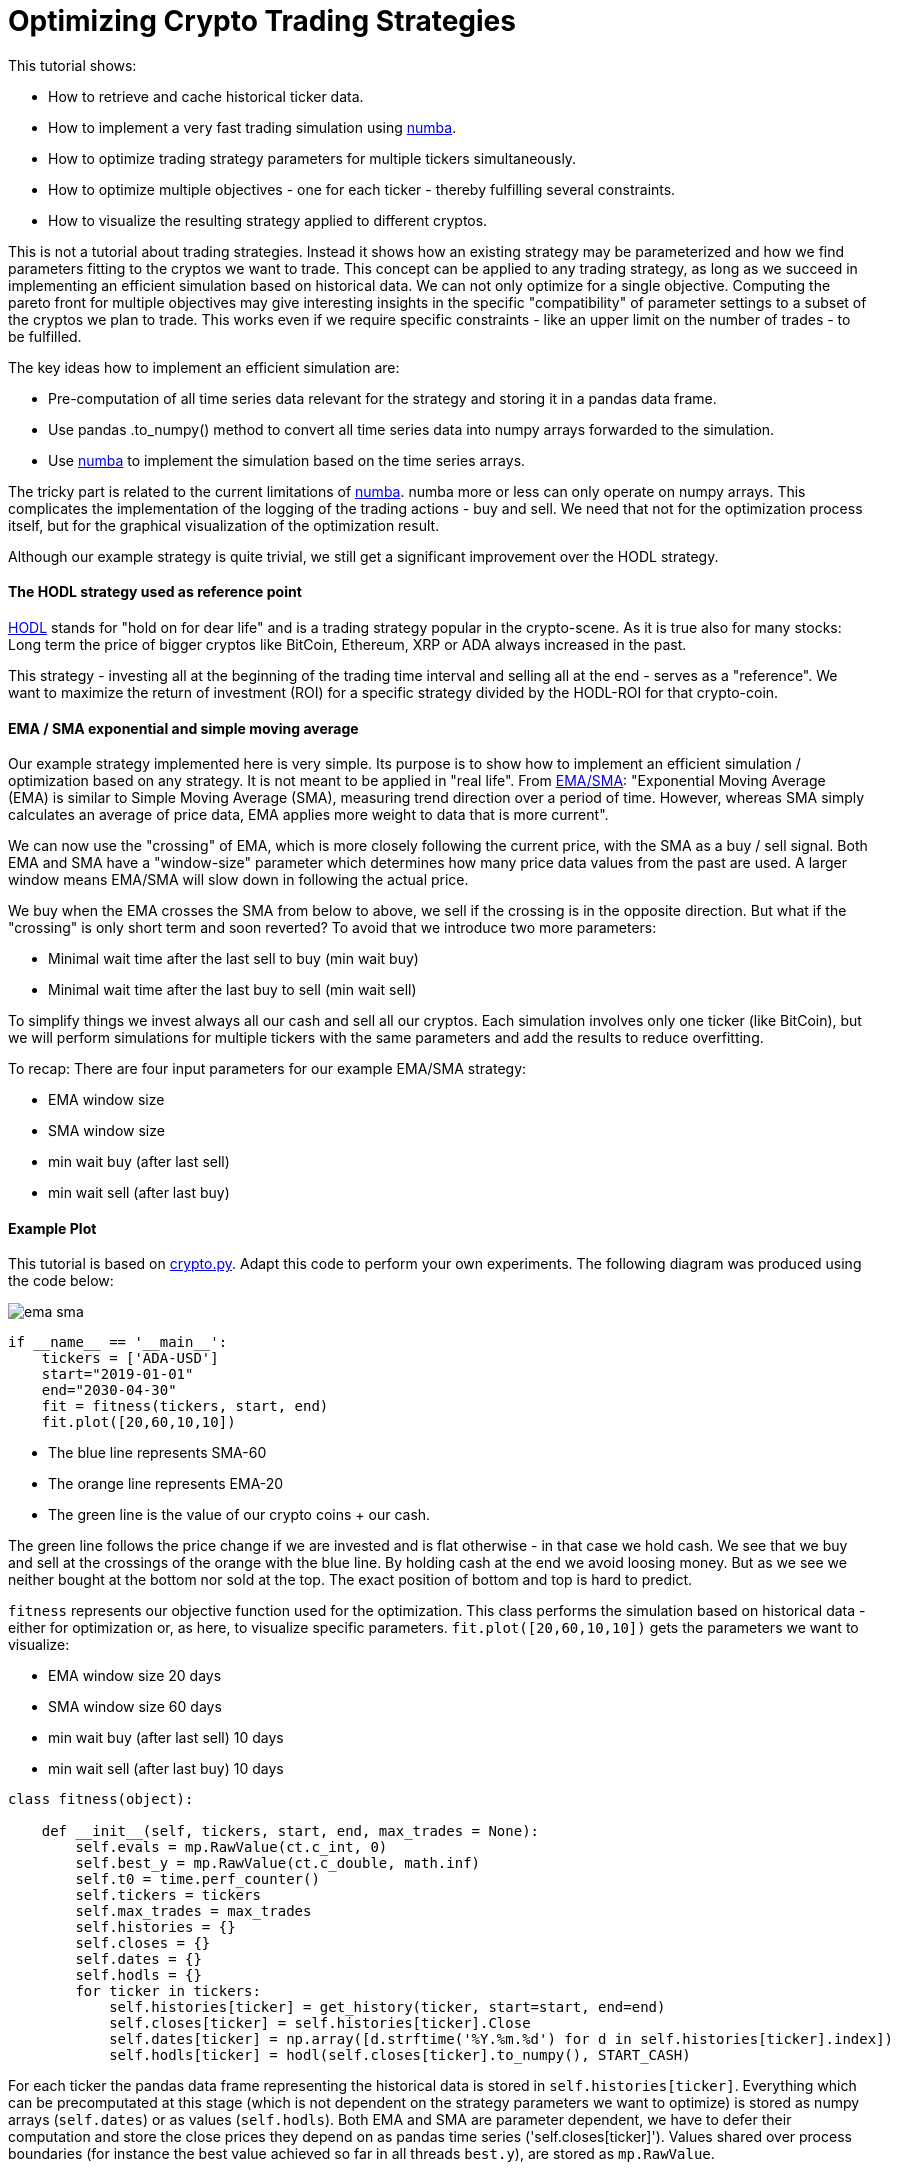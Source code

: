 :encoding: utf-8
:imagesdir: img
:cpp: C++

= Optimizing Crypto Trading Strategies

This tutorial shows:

- How to retrieve and cache historical ticker data.
- How to implement a very fast trading simulation using https://numba.pydata.org/[numba].
- How to optimize trading strategy parameters for multiple tickers simultaneously.
- How to optimize multiple objectives - one for each ticker - thereby fulfilling several constraints.
- How to visualize the resulting strategy applied to different cryptos. 

This is not a tutorial about trading strategies. Instead it shows how an existing strategy
may be parameterized and how we find parameters fitting to the cryptos we want to trade. 
This concept can be applied to any trading strategy, as long as we succeed in implementing
an efficient simulation based on historical data. We can not only optimize for
a single objective. Computing the pareto front for multiple objectives may give interesting
insights in the specific "compatibility" of parameter settings to a subset of the cryptos we
plan to trade. This works even if we require specific constraints - like an upper limit on 
the number of trades - to be fulfilled. 

The key ideas how to implement an efficient simulation are: 

- Pre-computation of all time series data relevant for the strategy and storing it in a pandas data frame.
- Use pandas .to_numpy() method to convert all time series data into numpy arrays forwarded to the simulation.
- Use https://numba.pydata.org/[numba] to implement the simulation based on the time series arrays. 

The tricky part is related to the current limitations of https://numba.pydata.org/[numba]. 
numba more or less can only operate on numpy 
arrays. This complicates the implementation of the logging of the trading actions - buy and sell.
We need that not for the optimization process itself, but for the graphical visualization of the optimization result.  
 
Although our example strategy is quite trivial, we still get a significant improvement
over the HODL strategy. 

==== The HODL strategy used as reference point

https://www.investopedia.com/terms/h/hodl.asp[HODL] stands for "hold on for dear life" and is
a trading strategy popular in the crypto-scene. As it is true also for many stocks:
Long term the price of bigger cryptos like BitCoin, Ethereum, XRP or ADA always increased in the past. 

This strategy - investing all at the beginning of the trading time interval and selling 
all at the end - serves as a "reference". We want to maximize the return of investment (ROI)
for a specific strategy divided by the HODL-ROI for that crypto-coin. 

==== EMA / SMA exponential and simple moving average

Our example strategy implemented here is very simple. Its purpose is to show 
how to implement an efficient simulation / optimization based on any strategy. It is not meant to be
applied in "real life". From
https://www.fidelity.com/learning-center/trading-investing/technical-analysis/technical-indicator-guide/ema[EMA/SMA]:
"Exponential Moving Average (EMA) is similar to Simple Moving Average (SMA), measuring trend direction over a period of time. 
However, whereas SMA simply calculates an average of price data, EMA applies more weight to data that is more current".

We can now use the "crossing" of EMA, which is more closely following the current price, with the SMA as a buy / sell signal. 
Both EMA and SMA have a "window-size" parameter which determines how many price data values from the past are used. 
A larger window means EMA/SMA will slow down in following the actual price. 

We buy when the EMA crosses the SMA from below to above, we sell if the crossing is in the opposite direction. 
But what if the "crossing" is only short term and soon reverted? To avoid that we introduce two more
parameters: 

- Minimal wait time after the last sell to buy (min wait buy)
- Minimal wait time after the last buy to sell (min wait sell)

To simplify things we invest always all our cash and sell all our cryptos.
Each simulation involves only one ticker (like BitCoin), but we will perform
simulations for multiple tickers with the same parameters and add the results to reduce overfitting. 

To recap: There are four input parameters for our example EMA/SMA strategy:

- EMA window size
- SMA window size
- min wait buy (after last sell)
- min wait sell (after last buy)

==== Example Plot

This tutorial is based on https://github.com/dietmarwo/fast-cma-es/blob/master/examples/crypto.py[crypto.py]. 
Adapt this code to perform your own experiments. The following diagram was produced using the code below:

image::ema_sma.png[]

[source,python]
----
if __name__ == '__main__':
    tickers = ['ADA-USD']
    start="2019-01-01"
    end="2030-04-30" 
    fit = fitness(tickers, start, end) 
    fit.plot([20,60,10,10])
----

- The blue line represents SMA-60
- The orange line represents EMA-20
- The green line is the value of our crypto coins + our cash.

The green line follows the price change if we are invested and is flat otherwise - in that case we hold cash.   
We see that we buy and sell at the crossings of the orange with the blue line. By holding cash at the end
we avoid loosing money. But as we see we neither bought at the bottom nor sold at the top.  
The exact position of bottom and top is hard to predict.

`fitness` represents our objective function used for the optimization. This class performs the simulation 
based on historical data - either for optimization or, as here, to visualize specific parameters. 
`fit.plot([20,60,10,10])` gets the parameters we want to visualize:

- EMA window size 20 days
- SMA window size 60 days
- min wait buy (after last sell) 10 days
- min wait sell (after last buy) 10 days

[source,python]
----
class fitness(object):

    def __init__(self, tickers, start, end, max_trades = None):
        self.evals = mp.RawValue(ct.c_int, 0) 
        self.best_y = mp.RawValue(ct.c_double, math.inf) 
        self.t0 = time.perf_counter()
        self.tickers = tickers
        self.max_trades = max_trades
        self.histories = {}
        self.closes = {}
        self.dates = {}
        self.hodls = {}
        for ticker in tickers:
            self.histories[ticker] = get_history(ticker, start=start, end=end)
            self.closes[ticker] = self.histories[ticker].Close
            self.dates[ticker] = np.array([d.strftime('%Y.%m.%d') for d in self.histories[ticker].index])
            self.hodls[ticker] = hodl(self.closes[ticker].to_numpy(), START_CASH)                      
----

For each ticker the pandas data frame representing the historical data is stored in `self.histories[ticker]`.
Everything which can be precomputated at this stage (which is not dependent on the strategy parameters we want 
to optimize) is stored as numpy arrays (`self.dates`) or as values (`self.hodls`). Both EMA and SMA
are parameter dependent, we have to defer their computation and store the close prices they depend on 
as pandas time series ('self.closes[ticker]'). Values shared over process boundaries (for instance the
best value achieved so far in all threads `best.y`), are stored as `mp.RawValue`.  

==== Caching historical ticker data

`fitness` checks its local cache if the requested historical data is already there and 
downloads it if necessary (`get_history(ticker, start=start, end=end)`). 
Note that this 'cache' is quite dumb: If you change either
start or end date the whole interval is downloaded and stored as compressed csv files 
in `fast-cma-es/examples/ticker_cache`.
There is no intelligent "merging" with data already there. 
You may use an end date in the future to download all data until now, but there is no 
update as long as the end date is the same.

==== Single objective optimization

Applying single objective optimization our goal is to maximize the average strategy-ROI / HODL-ROI for a number of tickers. 
In the example code we use BitCoin, Ethereum, XRP and ADA, but you may adapt the example using different tickers.
See https://finance.yahoo.com/lookup[ticker name search] for their names.

[source,python]
----
    def fun(self, x):
        # simulate the EMS/SMA strategy for all tickers
        factors = []
        num_trades = []
        for ticker in self.tickers:    
            # convert the optimization variables into integers and use them to configure the simulation
            f, num, _ = simulate(self.closes[ticker], int(x[0]), int(x[1]), int(x[2]), int(x[3]))
            factors.append(f)  
            num_trades.append(num)          
        factor = np.prod(factors) ** (1.0/len(factors)) # normalize the accumulated factor
        y = -factor # our optimization algorithm minimizes the resulting value, we maximize factor
----

`fun` is shared for the single.objective `__call__(self, x)`) and the multi-objective case `mofun(self, x)`
It computes the geometric mean of the 'f = strategy-ROI / HODL-ROI' values which are to be maximized. 

[source,python]
----
def simulate(prices, ema_period, sma_period, wait_buy, wait_sell, dates=None):
    close = prices.to_numpy()
    ema = get_ema(prices, ema_period)
    sma = get_sma(prices, sma_period) 
    return strategy(close, START_CASH, ema, sma, wait_buy, wait_sell, dates)
----

`simulate` applies the parameters do compute EMA and SMA using panda built in functions and then calls `strategy` which
executes the strategy and is annotated with `@njit`. This means it is accelerated by https://numba.pydata.org/[numba].
It is essential that we keep out the slow Python interpreter for this very time critical part of the code.  

Because of numba limitations `strategy` cannot do any logging itself. Instead it optionally stores the trading history - 
when we buy or sell - in a list of strings `logs`. This functionality is not needed by the objective function, 
but later when we want to plot the resulting strategy. 

Lets try it out. Adapt and execute https://github.com/dietmarwo/fast-cma-es/blob/master/examples/crypto.py[crypto.py]
as follows:

[source,python]
----
if __name__ == '__main__':
    tickers = ['BTC-USD', 'ETH-USD', 'XRP-USD', 'ADA-USD']
    start="2019-01-01"
    end="2030-04-30" 
    fit = fitness(tickers, start, end) 
    optimize(tickers, start, end)
----

We get as output:

[source,python]
----
hodl = 10.976 [11.4, 22.1, 2.3, 25.5]
nsim = 1: time = 1.1 fac = 0.273 [0.5, 0.1, 0.3, 0.3] ntr = [8, 8, 8, 6] x = [40, 86, 137, 90]
nsim = 7: time = 1.1 fac = 0.304 [1.3, 0.3, 0.3, 0.1] ntr = [8, 10, 10, 10] x = [47, 90, 68, 102]
nsim = 21: time = 1.1 fac = 0.401 [0.2, 0.3, 0.8, 0.4] ntr = [5, 4, 4, 4] x = [43, 74, 195, 145]
nsim = 22: time = 1.1 fac = 0.937 [1.6, 0.6, 1.1, 0.7] ntr = [8, 10, 10, 11] x = [48, 59, 35, 168]
nsim = 104: time = 1.2 fac = 1.119 [1.8, 0.7, 0.6, 2.1] ntr = [10, 10, 12, 10] x = [37, 63, 44, 95]
nsim = 245: time = 1.2 fac = 1.236 [1.1, 0.9, 1.8, 1.2] ntr = [10, 10, 10, 10] x = [39, 62, 12, 138]
nsim = 317: time = 1.2 fac = 1.566 [2.5, 0.3, 2.7, 2.6] ntr = [10, 12, 10, 10] x = [40, 60, 24, 113]
nsim = 377: time = 1.2 fac = 2.031 [1.7, 0.9, 3.4, 3.2] ntr = [10, 10, 10, 10] x = [21, 56, 18, 109]
nsim = 938: time = 1.2 fac = 2.145 [2.1, 1.1, 3.2, 3.0] ntr = [10, 10, 10, 10] x = [27, 57, 28, 104]
nsim = 8053: time = 1.5 fac = 2.220 [2.1, 1.2, 3.2, 3.0] ntr = [10, 10, 10, 10] x = [26, 57, 17, 104]
nsim = 14210: time = 1.8 fac = 2.243 [2.1, 1.1, 3.5, 3.3] ntr = [10, 10, 12, 10] x = [27, 57, 22, 98]
nsim = 15697: time = 1.9 fac = 2.261 [2.1, 1.1, 3.6, 3.3] ntr = [10, 10, 12, 10] x = [27, 57, 24, 98]
nsim = 23261: time = 2.1 fac = 2.273 [2.1, 1.1, 3.6, 3.3] ntr = [10, 10, 12, 10] x = [26, 57, 23, 98]
nsim = 29273: time = 2.4 fac = 2.282 [2.1, 1.1, 3.5, 3.3] ntr = [10, 10, 12, 10] x = [26, 57, 25, 97]
nsim = 34236: time = 2.6 fac = 2.283 [2.1, 1.1, 3.6, 3.3] ntr = [10, 10, 12, 10] x = [26, 57, 24, 98]
----

`hodl = 10.976` means that using the HODL-strategy we would have increased our initial investment by about factor 11
from 2019 until now. No wonder many are interested in crptos these days, and also that the HODL strategy is popular. 
The final result of the optimization after performing 34236 simulations in about 2.6 seconds is
`x = [26, 57, 24, 98]` which means we use EMA-26, SMA-57 and wait at least 24 days before buying and 98 days before selling
even if we got the signal. This strategy works well with BTC, XRP and ADA, but not so well with ETHER (only factor 1.1). 

That we could execute > 10000 simulations each second - on an AMD 5950x 16 core CPU using 32 parallel threads - shows
that there is a lot of room for more advanced and time consuming strategies. It wouldn't really matter if the
optimization needs 2 hours instead of 2 seconds.  

==== How to fight FOMO

How much did we earn on average applying the optimized strategy parameters? Its the HODL-factor multiplied with 
`2.283`, the final value of our single objective, which is factor 2.283 * 10.976 = 25. We would have been 25 times 
richer in about 3 years. This explains why https://cryptocurrencyfacts.com/fud-and-fomo-explained/[FOMO] (fear of missing out)
is such a thing in the crypto scene. You can fight FOMO easily by reading one of the 400 
Bitcoin https://99bitcoins.com/bitcoin-obituaries/[obituaries] - stating that its value soon will become zero.   
Another idea is to switch the start end end date of the optimization to cover a bear market time window. 
In practice FOMO and its counterpart FUD (Fear, Uncertainty, and Doubt) are you friend, because fear 
driven emotional actions performed by traders are the exact thing we plan to exploit using trading strategies. 

Note that we didn't account for fees/taxes and leave this as an exercise to the reader. 

==== Which trades where performed?

Another output we observe lists the actual trades performed by the optimized strategy:

[source,python]
----
BTC-USD

2019.02.25 cash 1000000 buy 257 num_coins 0 price 388269 ct
2019.08.02 cash 2147 sell 257 num_coins 257 price 1051817 ct
2019.11.06 cash 2705317 buy 289 num_coins 0 price 936087 ct
2020.03.06 cash 23 sell 289 num_coins 289 price 912254 ct
2020.04.24 cash 2636439 buy 349 num_coins 0 price 755090 ct
2020.09.10 cash 1175 sell 349 num_coins 349 price 1036313 ct
2020.10.14 cash 3617910 buy 316 num_coins 0 price 1142950 ct
2021.04.26 cash 6186 sell 316 num_coins 316 price 5402175 ct
2021.07.29 cash 17077060 buy 426 num_coins 0 price 4000842 ct
2021.11.27 cash 33472 sell 426 num_coins 426 price 5481507 ct
2022.02.14 cash 23384696 sell 0 num_coins 0 price 4260470 ct

ETH-USD

2019.02.25 cash 1000000 buy 7151 num_coins 0 price 13982 ct
2019.07.17 cash 126 sell 7151 num_coins 7151 price 21148 ct
2019.09.23 cash 1512455 buy 7490 num_coins 0 price 20192 ct
2019.12.31 cash 65 sell 7490 num_coins 7490 price 12961 ct
2020.01.25 cash 970850 buy 6019 num_coins 0 price 16128 ct
2020.09.17 cash 82 sell 6019 num_coins 6019 price 38901 ct
2020.10.22 cash 2341589 buy 5659 num_coins 0 price 41377 ct
2021.06.03 cash 47 sell 5659 num_coins 5659 price 285512 ct
2021.08.01 cash 16157208 buy 6306 num_coins 0 price 256185 ct
2021.12.10 cash 2169 sell 6306 num_coins 6306 price 390849 ct
2022.02.14 cash 24649145 sell 0 num_coins 0 price 294495 ct

XRP-USD

2019.03.07 cash 1000000 buy 3176963 num_coins 0 price 31 ct
2019.07.08 cash 0 sell 3176963 num_coins 3176963 price 40 ct
2019.10.12 cash 1275655 buy 4669464 num_coins 0 price 27 ct
2020.03.07 cash 0 sell 4669464 num_coins 4669464 price 23 ct
2020.04.24 cash 1106994 buy 5716027 num_coins 0 price 19 ct
2020.09.11 cash 0 sell 5716027 num_coins 5716027 price 24 ct
2020.10.24 cash 1390663 buy 5423149 num_coins 0 price 25 ct
2021.01.31 cash 0 sell 5423149 num_coins 5423149 price 49 ct
2021.02.25 cash 2669892 buy 6144407 num_coins 0 price 43 ct
2021.06.04 cash 0 sell 6144407 num_coins 6144407 price 97 ct
2021.08.06 cash 5961279 buy 7985499 num_coins 0 price 74 ct
2021.11.25 cash 0 sell 7985499 num_coins 7985499 price 103 ct
2022.02.14 cash 8240141 sell 0 num_coins 0 price 79 ct

ADA-USD

2019.02.25 cash 1000000 buy 22705083 num_coins 0 price 4 ct
2019.07.06 cash 0 sell 22705083 num_coins 22705083 price 7 ct
2019.11.10 cash 1755897 buy 39944892 num_coins 0 price 4 ct
2020.03.08 cash 0 sell 39944892 num_coins 39944892 price 4 ct
2020.04.24 cash 1729254 buy 41302527 num_coins 0 price 4 ct
2020.08.27 cash 0 sell 41302527 num_coins 41302527 price 10 ct
2020.10.17 cash 4412101 buy 41582798 num_coins 0 price 10 ct
2021.06.18 cash 0 sell 41582798 num_coins 41582798 price 141 ct
2021.08.08 cash 58856124 buy 41220681 num_coins 0 price 142 ct
2021.11.15 cash 0 sell 41220681 num_coins 41220681 price 201 ct
2022.02.14 cash 83083873 sell 0 num_coins 0 price 104 ct
----

And finally we see the four plots corresponding to the four coin tickers we used:

image::crypto_opt.png[]

Which show again that its only Ethereum having problems with our strategy. 
This is the code triggering the optimization and generating the plots:

[source,python]
----
def optimize(tickers, start, end):
    bounds = Bounds([20,50,10,10], [50,100,200,200])
    fit = fitness(tickers, start, end) 
    ret = retry.minimize(fit, bounds, logger = None, num_retries=32, optimizer=Bite_cpp(2000))
    fit.plot(ret.x)
----

We define the lower and upper bounds for each strategy parameter - different 
bounds will result in different solutions. The used optimizer `Bite_cpp(2000)`
(https://github.com/avaneev/biteopt[BiteOpt] from Aleksey Vaneev configured to execute
2000 simulations for each parallel retry) can be replaced, fmaes offers 
plenty alternatives. But you don't really have to care about that, BiteOpt
works very well for crypto trading strategy optmization. 

=== Multi Objective optimization

For multi-objective optimization we compute the pareto front (a set of non-redundant / non-dominated solutions) 
with different good strategy-ROI / HODL-ROI factors for each ticker. Additionally we implement simple example constraints: 
we limit the maximal number of trades for each ticker. 
 
What are the advantages of applying a multi-objective algorithm over using the weighted sum approach?

- The scale of the objectives doesn't matter. We could directly go for the strategy-ROI without normalization using the HODL-ROI. 
- Constraints will be prioritized, but only until they are fulfilled. Their scaling doesn't matter as for the objectives. 

Disadvantage is that we usually need more simulations, without https://numba.pydata.org/[numba] we would be lost. 
 
Investigating the pareto front reveals if there is one crypto coin "incompatible" with the others regarding our strategy parameters. 
In this case we could separately optimize only for this coin - risking overfitting - or alternatively just remove it from our set. 

[source,python]
----
    def mofun(self, x):
        _, factors, num_trades = self.fun(x)
        ys = [-f for f in factors] # higher factor is better
        constraints = [ntr - self.max_trades for ntr in num_trades] # at most max_trades trades
        return np.array(ys + constraints)
----

The multi-objective fitness function concatenates the objectives `[-f for f in factors]` and the constraints
`[ntr - self.max_trades for ntr in num_trades]` and returns the result.

- Why do we change the sign of the objectives? The optimizer always minimizes both objectives and constraints > 0, so 
we have to change the sign in order to maximize our profit. 
- How does the optimizer know what are objectives and what are constraints? The optimizer gets the number of objectives as
configuration parameter and assumes they are first.
- What does the optimizer differently with constraints? Constraints are prioritized as long as they are violated (c > 0). If not
(c <= 0) they are ignored in the optimization process. 
- Is the scaling of objectives / constraints relevant? No the optimizer treats all objectives equal independent from their scaling. 
- What about equality constraints `(a = b)`? Code them as `c = abs(a-b)`, then the optimizer will try to make a and b equal.  
Or use `c = abs(a-b) - eps` if you can tolerate an inequality < `eps`.
- What if you want to parameterize the order of a sequence of trading activities? Use input parameters in the `[0,1]` interval
and apply `numpy.argsort` to them to get a sequence of integers representing an ordering. See https://github.com/dietmarwo/fast-cma-es/blob/master/tutorials/TSP.adoc[noisy TSP] for an example. 

The answers to these questions nicely summarize why it makes sense to use a multi-objective optimizer in the first place instead
of relying on the weighted sum approach and using a single objective optimizer. Parallel retry using varying weights as supported 
by fcmaes can partly compensate for these issues. 

[source,python]
----
def optimize_mo(tickers, start, end, nsga_update = True):
    nobj = len(tickers) # number of objectives
    ncon = nobj # number of constraints
    max_trades = 8
    fit = fitness(tickers, start, end, max_trades) 
    bounds = Bounds([20,50,10,10], [50,100,200,200])
    xs, front = modecpp.retry(fit.mofun, len(tickers), ncon, bounds, num_retries=32, popsize = 48, max_evaluations = 16000, nsga_update = nsga_update, logger = logger())
----

This code shows how the `modecpp`optimizer is called. Instead of a single run we trigger as many parallel retries as your
processor supports. After that the pareto front representing all parallel retries is returned (`xs, front`). 
`xs` represent the strategy parameters and `ys` their objective / constraint values as result of applying the configured
trading strategy. Different to single objective optimization fcmaes doesn't offer an alternative optimization algorithm 
to https://github.com/dietmarwo/fast-cma-es/blob/master/tutorials/MODE.adoc[modecpp] beside its Python implementation
https://github.com/dietmarwo/fast-cma-es/blob/master/fcmaes/mode.py[mode.py] since multi objective optimization is not yet
as established as single objective optimization. But at least you can configure its population update mechanism
`nsga_update`. You may choose between NSGA-II and differential evolution population update. If you don't know what this means: 
You don't need to, the default `nsga_update = True` is fine for crypto trading strategy optimization. 

Lets try it out. Adapt and execute https://github.com/dietmarwo/fast-cma-es/blob/master/examples/crypto.py[crypto.py]
as follows:

[source,python]
----
if __name__ == '__main__':
    tickers = ['BTC-USD', 'ETH-USD', 'XRP-USD', 'ADA-USD']
    start="2019-01-01"
    end="2030-04-30" 
    fit = fitness(tickers, start, end) 
    optimize_mo(tickers, start, end)
----

As result we see:

[source,python]
----
nsim = 1: time = 1.1 fac = 0.412 [0.6, 0.2, 0.7, 0.3] ntr = [8, 8, 8, 6] x = [22, 77, 126, 100]
nsim = 5: time = 1.1 fac = 0.458 [1.0, 0.4, 0.5, 0.2] ntr = [8, 8, 8, 7] x = [24, 60, 97, 155]
nsim = 6: time = 1.1 fac = 0.514 [0.8, 0.4, 0.6, 0.4] ntr = [10, 10, 10, 10] x = [26, 53, 78, 118]
nsim = 9: time = 1.1 fac = 0.632 [0.9, 0.8, 0.4, 0.6] ntr = [8, 8, 9, 7] x = [25, 70, 38, 187]
nsim = 10: time = 1.1 fac = 0.719 [1.2, 0.5, 0.6, 0.8] ntr = [8, 8, 8, 8] x = [47, 66, 70, 172]
nsim = 17: time = 1.1 fac = 0.913 [1.1, 0.9, 1.1, 0.6] ntr = [8, 10, 10, 10] x = [20, 72, 32, 141]
nsim = 31: time = 1.1 fac = 1.259 [1.3, 1.6, 1.7, 0.7] ntr = [10, 8, 10, 10] x = [30, 63, 26, 139]
nsim = 122: time = 1.1 fac = 1.304 [1.4, 0.3, 2.0, 3.9] ntr = [10, 14, 12, 10] x = [24, 54, 19, 91]
nsim = 304: time = 1.2 fac = 2.006 [2.0, 1.0, 3.2, 2.5] ntr = [10, 10, 10, 10] x = [23, 58, 21, 110]
nsim = 564: time = 1.2 fac = 2.024 [1.8, 0.9, 3.4, 3.1] ntr = [10, 10, 10, 10] x = [22, 57, 14, 104]
nsim = 2801: time = 1.3 fac = 2.054 [1.8, 0.9, 3.4, 3.2] ntr = [10, 10, 10, 10] x = [23, 57, 14, 103]
----

The best factor we see (`fac = 2.054`) is lower than for single objective optimization because of the additional 
constraints - which by the way are violated in this instance, we see `ntr = [10, 10, 10, 10]` ten trades instead
of our limit 8. Reason is that this output only monitors progress for the "single objective", not for
the constraints. But then we see a dump of the whole pareto front:

[source,python]
----
fac [2.68, 0.53, 0.61, 0.52] trades [8, 8, 8, 8] x = [50, 50, 89, 147]
fac [2.67, 0.73, 1.42, 0.24] trades [8, 8, 8, 8] x = [45, 51, 114, 104]
fac [2.67, 0.75, 0.92, 0.32] trades [8, 8, 8, 8] x = [45, 51, 114, 103]
fac [2.66, 0.53, 0.83, 1.08] trades [8, 8, 8, 8] x = [49, 56, 77, 171]
fac [2.65, 0.69, 1.53, 0.23] trades [8, 8, 8, 8] x = [45, 51, 114, 105]
...
fac [1.93, 0.81, 1.66, 1.35] trades [8, 8, 8, 8] x = [47, 50, 72, 184]
fac [1.93, 0.74, 1.91, 1.22] trades [8, 8, 8, 8] x = [46, 50, 75, 182]
fac [1.93, 0.77, 1.85, 1.5] trades [8, 8, 8, 8] x = [46, 50, 71, 185]
fac [1.92, 0.89, 2.53, 0.82] trades [8, 8, 8, 8] x = [50, 50, 66, 189]
...
fac [1.42, 0.33, 2.21, 1.55] trades [8, 8, 8, 8] x = [49, 51, 62, 190]
fac [1.42, 1.21, 2.01, 1.48] trades [8, 8, 8, 7] x = [49, 52, 60, 199]
fac [1.42, 1.02, 2.47, 1.4] trades [8, 8, 8, 7] x = [47, 50, 58, 199]
fac [1.41, 1.12, 2.59, 1.23] trades [8, 8, 8, 7] x = [50, 50, 43, 200]
...
fac [0.4, 1.37, 3.59, 1.55] trades [9, 10, 11, 11] x = [49, 51, 41, 163]
fac [0.31, 0.26, 0.29, 0.57] trades [7, 7, 7, 5] x = [50, 51, 88, 199]
fac [0.26, 0.14, 0.48, 0.33] trades [7, 7, 7, 7] x = [45, 50, 113, 185]
fac [0.15, 0.16, 1.31, 0.57] trades [7, 7, 7, 6] x = [50, 50, 105, 183]
----

Most of the solutions fulfill the constraint - we could filter 
out these which don't. 
